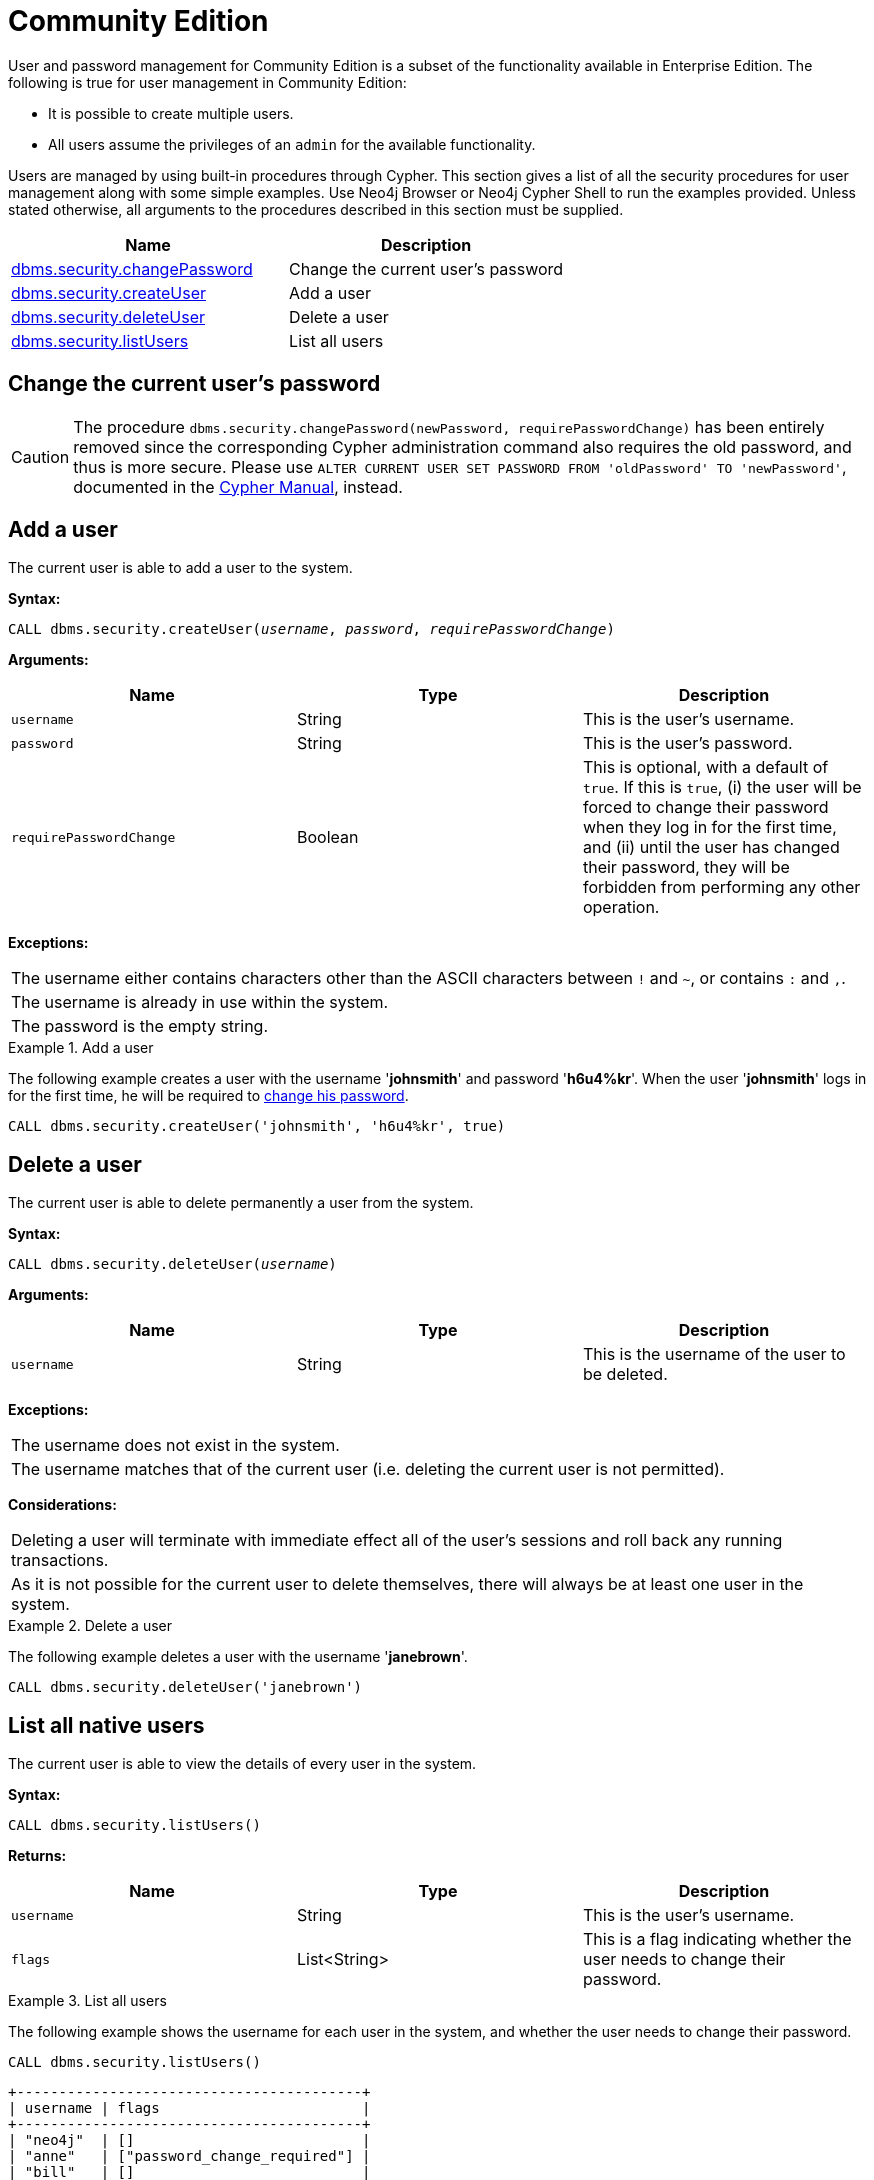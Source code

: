 [role=deprecated]
[[ref-user-management-ce]]
= Community Edition
:description: This section describes deprecated procedures for user and password management for Neo4j Community Edition.

User and password management for Community Edition is a subset of the functionality available in Enterprise Edition.
The following is true for user management in Community Edition:

* It is possible to create multiple users.
* All users assume the privileges of an `admin` for the available functionality.

Users are managed by using built-in procedures through Cypher.
This section gives a list of all the security procedures for user management along with some simple examples.
Use Neo4j Browser or Neo4j Cypher Shell to run the examples provided.
Unless stated otherwise, all arguments to the procedures described in this section must be supplied.

[options="header"]
|===
| Name | Description
| xref:deprecated-security-procedures/community-edition.adoc#userauth-change-your-password-ce[dbms.security.changePassword]| Change the current user's password
| xref:deprecated-security-procedures/community-edition.adoc#userauth-add-user-ce[dbms.security.createUser]| Add a user
| xref:deprecated-security-procedures/community-edition.adoc#userauth-delete-user-ce[dbms.security.deleteUser]| Delete a user
| xref:deprecated-security-procedures/community-edition.adoc#userauth-list-all-users-ce[dbms.security.listUsers]| List all users
|===


[[userauth-change-your-password-ce]]
== Change the current user's password

[CAUTION]
The procedure `dbms.security.changePassword(newPassword, requirePasswordChange)` has been entirely removed since the corresponding Cypher administration command also requires the old password, and thus is more secure.
Please use `ALTER CURRENT USER SET PASSWORD FROM 'oldPassword' TO 'newPassword'`, documented in the link:{neo4j-docs-base-uri}/cypher-manual/{page-version}/administration/access-control/manage-users/#access-control-alter-password[Cypher Manual], instead.


[[userauth-add-user-ce]]
== Add a user

The current user is able to add a user to the system.

*Syntax:*

`CALL dbms.security.createUser(_username_, _password_, _requirePasswordChange_)`

*Arguments:*

[options="header"]
|===
| Name                    | Type    | Description
| `username`              | String  | This is the user's username.
| `password`              | String  | This is the user's password.
| `requirePasswordChange` | Boolean | This is optional, with a default of `true`. If this is `true`, (i) the user will be forced to change their password when they log in for the first time, and (ii) until the user has changed their password, they will be forbidden from performing any other operation.
|===

*Exceptions:*

|===
| The username either contains characters other than the ASCII characters between `!` and `~`, or contains `:` and `,`.
| The username is already in use within the system.
| The password is the empty string.
|===

.Add a user
====
The following example creates a user with the username '*johnsmith*' and password '*h6u4%kr*'.
When the user '*johnsmith*' logs in for the first time, he will be required to xref:deprecated-security-procedures/community-edition.adoc#userauth-change-your-password-ce[change his password].

[source, cypher]
----
CALL dbms.security.createUser('johnsmith', 'h6u4%kr', true)
----
====


[[userauth-delete-user-ce]]
== Delete a user

The current user is able to delete permanently a user from the system.

*Syntax:*

`CALL dbms.security.deleteUser(_username_)`

*Arguments:*

[options="header"]
|===
| Name       | Type   | Description
| `username` | String | This is the username of the user to be deleted.
|===

*Exceptions:*

|===
| The username does not exist in the system.
| The username matches that of the current user (i.e. deleting the current user is not permitted).
|===

*Considerations:*

|===
| Deleting a user will terminate with immediate effect all of the user's sessions and roll back any running transactions.
| As it is not possible for the current user to delete themselves, there will always be at least one user in the system.
|===

.Delete a user
====
The following example deletes a user with the username '*janebrown*'.

[source, cypher]
----
CALL dbms.security.deleteUser('janebrown')
----
====


[[userauth-list-all-users-ce]]
== List all native users

The current user is able to view the details of every user in the system.

*Syntax:*

`CALL dbms.security.listUsers()`

*Returns:*

[options="header"]
|===
| Name      | Type          | Description
| `username` | String       | This is the user's username.
| `flags`  | List<String>   | This is a flag indicating whether the user needs to change their password.
|===

.List all users
====
The following example shows the username for each user in the system, and whether the user needs to change their password.

[source, cypher]
----
CALL dbms.security.listUsers()
----

[queryresult]
----
+-----------------------------------------+
| username | flags                        |
+-----------------------------------------+
| "neo4j"  | []                           |
| "anne"   | ["password_change_required"] |
| "bill"   | []                           |
+-----------------------------------------+
3 rows
----
====
